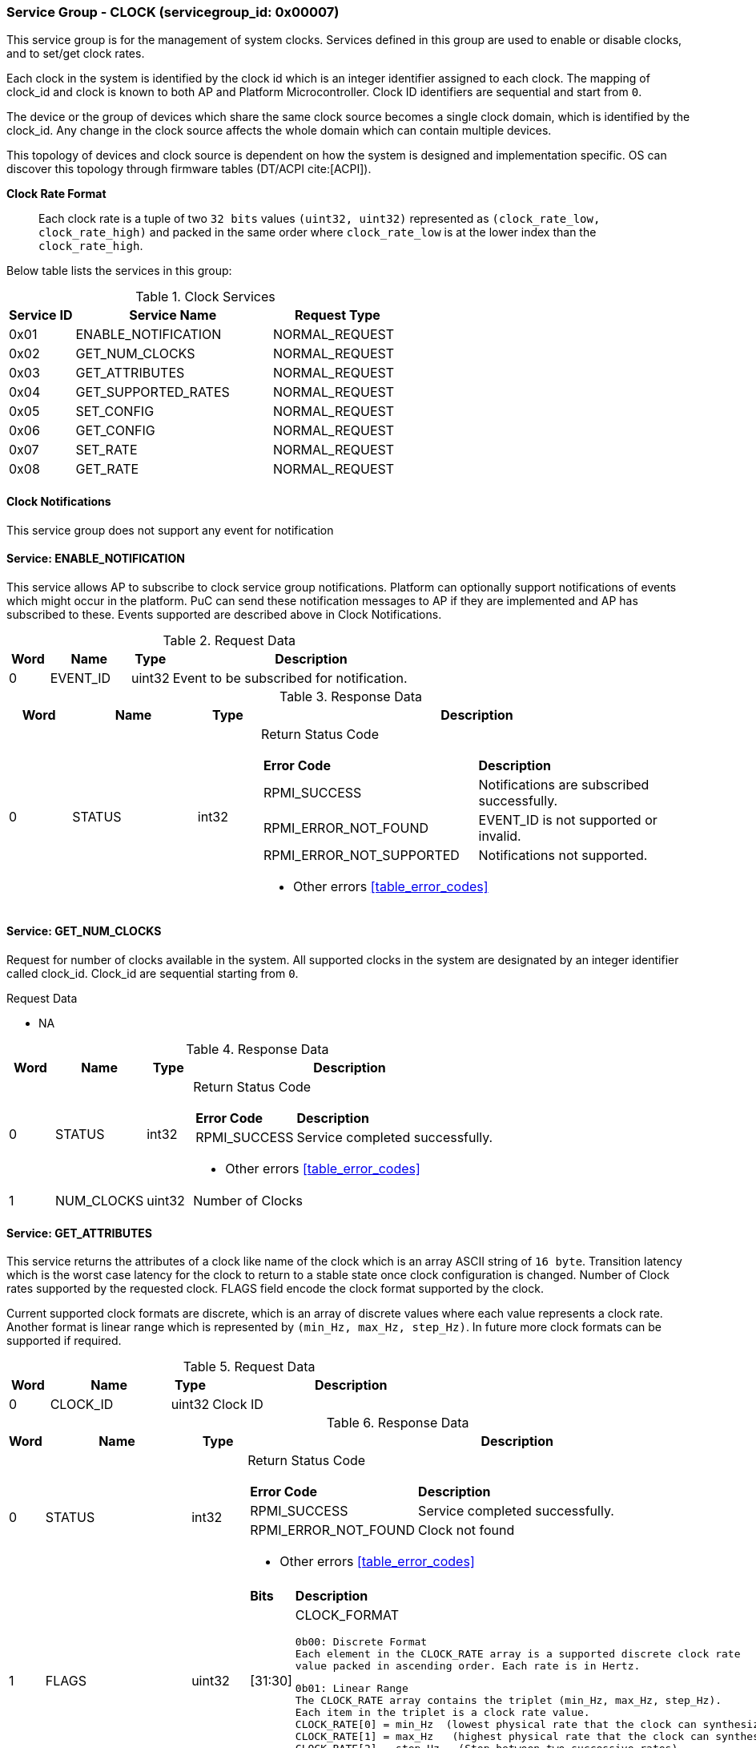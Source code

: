 
===  Service Group - *CLOCK* (servicegroup_id: 0x00007)
This service group is for the management of system clocks. Services defined in 
this group are used to enable or disable clocks, and to set/get clock rates.

Each clock in the system is identified by the clock id which is an integer 
identifier assigned to each clock. The mapping of clock_id and clock is known to
both AP and Platform Microcontroller. Clock ID identifiers are sequential and 
start from `0`.

The device or the group of devices which share the same clock source becomes a 
single clock domain, which is identified by the clock_id. Any change in the 
clock source affects the whole domain which can contain multiple devices.  

This topology of devices and clock source is dependent on how the system is 
designed and implementation specific. OS can discover this topology through 
firmware tables (DT/ACPI cite:[ACPI]).

*Clock Rate Format*::
Each clock rate is a tuple of two `32 bits` values `(uint32, uint32)` represented
as `(clock_rate_low, clock_rate_high)` and packed in the same order where
`clock_rate_low` is at the lower index than the `clock_rate_high`.

Below table lists the services in this group:
[#table_clock_services]
.Clock Services
[cols="1, 3, 2", width=100%, align="center", options="header"]
|===
| Service ID	| Service Name 		| Request Type
| 0x01		| ENABLE_NOTIFICATION	| NORMAL_REQUEST
| 0x02		| GET_NUM_CLOCKS	| NORMAL_REQUEST
| 0x03		| GET_ATTRIBUTES	| NORMAL_REQUEST
| 0x04		| GET_SUPPORTED_RATES	| NORMAL_REQUEST
| 0x05		| SET_CONFIG		| NORMAL_REQUEST
| 0x06		| GET_CONFIG		| NORMAL_REQUEST
| 0x07		| SET_RATE		| NORMAL_REQUEST
| 0x08		| GET_RATE		| NORMAL_REQUEST
|===

==== Clock Notifications
This service group does not support any event for notification

==== Service: *ENABLE_NOTIFICATION*
This service allows AP to subscribe to clock service group notifications.
Platform can optionally support notifications of events which might occur in the platform. PuC can send these notification messages to AP if they are implemented
and AP has subscribed to these. Events supported are described above in Clock Notifications. 
 
[#table_clock_ennotification_request_data]
.Request Data
[cols="1, 2, 1, 7", width=100%, align="center", options="header"]
|===
| Word	| Name 		| Type		| Description
| 0	| EVENT_ID	| uint32	| Event to be subscribed for 
notification.
|===

[#table_clock_ennotification_response_data]
.Response Data
[cols="1, 2, 1, 7a", width=100%, align="center", options="header"]
|===
| Word	| Name 		| Type		| Description
| 0	| STATUS	| int32		| Return Status Code
[cols="5,5"]
!===
! *Error Code* 	!  *Description*
! RPMI_SUCCESS	! Notifications are subscribed successfully.
! RPMI_ERROR_NOT_FOUND ! EVENT_ID is not supported or invalid.
! RPMI_ERROR_NOT_SUPPORTED ! Notifications not supported.
!===
- Other errors <<table_error_codes>>
|===

==== Service: *GET_NUM_CLOCKS*
Request for number of clocks available in the system. All supported clocks in 
the system are designated by an integer identifier called clock_id. Clock_id are sequential starting from `0`.

[#table_clock_getnumclocks_request_data]
.Request Data
- NA

[#table_clock_getnumclocks_response_data]
.Response Data
[cols="1, 2, 1, 7a", width=100%, align="center", options="header"]
|===
| Word	| Name 		| Type		| Description
| 0	| STATUS	| int32		| Return Status Code
[cols="2,5"]
!===
! *Error Code* 	!  *Description*
! RPMI_SUCCESS	! Service completed successfully.
!===
- Other errors <<table_error_codes>>
| 1	|	NUM_CLOCKS	| uint32 	| Number of Clocks
|===

==== Service: *GET_ATTRIBUTES*
This service returns the attributes of a clock like name of the clock which is 
an array ASCII string of `16 byte`. Transition latency which is the worst case 
latency for the clock to return to a stable state once clock configuration is 
changed. Number of Clock rates supported by the requested clock. 
FLAGS field encode the clock format supported by the clock.

Current supported clock formats are discrete, which is an array of discrete 
values where each value represents a clock rate. Another format is linear range 
which is represented by `(min_Hz, max_Hz, step_Hz)`. In future more clock formats 
can be supported if required.

[#table_clock_getattrs_request_data]
.Request Data
[cols="1, 3, 1, 7", width=100%, align="center", options="header"]
|===
| Word	| Name 		| Type		| Description
| 0	| CLOCK_ID	| uint32	| Clock ID
|===

[#table_clock_getattrs_response_data]
.Response Data
[cols="1, 3, 1, 7a", width=100%, align="center", options="header"]
|===
| Word	| Name 		| Type		| Description
| 0	| STATUS	| int32		| Return Status Code
[cols="4,5"]
!===
! *Error Code* 	!  *Description*
! RPMI_SUCCESS	! Service completed successfully.
! RPMI_ERROR_NOT_FOUND ! Clock not found
!===
- Other errors <<table_error_codes>>
| 1	| FLAGS		| uint32	| 
[cols="2,5a"]
!===
! *Bits* 	!  *Description*
! [31:30]	! CLOCK_FORMAT

	0b00: Discrete Format
	Each element in the CLOCK_RATE array is a supported discrete clock rate 
	value packed in ascending order. Each rate is in Hertz.

	0b01: Linear Range
	The CLOCK_RATE array contains the triplet (min_Hz, max_Hz, step_Hz). 
	Each item in the triplet is a clock rate value.
	CLOCK_RATE[0] = min_Hz  (lowest physical rate that the clock can synthesize)
	CLOCK_RATE[1] = max_Hz   (highest physical rate that the clock can synthesize)
	CLOCK_RATE[2] = step_Hz   (Step between two successive rates)
! [29:0]	! _Reserved_
!===
| 2	|NUM_RATESS	 	| uint32	| Number of Clock rates of type depending on CLOCK_FORMAT.
| 3	| TRANSITION_LATENCY	| uint32	| Transition Latency
| 4:7	| CLOCK_NAME		| uint8[16]	| Clock name
|===

==== Service: *GET_SUPPORTED_RATES*
Each domain may support multiple clock rate values which are allowed by the 
domain to operate. Message can also pass the `clock_rate_index` which is the index
to the first rate value to be described in the return rate array. If all 
supported rate values are required then this index value can be `0`. 

If the CLOCK_FORMAT is discrete then the clock rate in the received data is an 
array of supported discrete rate values  packed in ascending order starting from
the lower index in the CLOCK_RATE field. If the CLOCK_FORMAT is a linear range, 
then the CLOCK_RATE array contains a triplet of `(min_Hz, max_Hz, step_Hz)` where
each item in the triplet is a clock rate value. 

Total words required for the number of clock rates according to the format in 
one message cannot exceed the total words available in one message DATA field. 
If they exceed then PuC will return the number of clock rates which can be 
accommodated in one message and set the REMAINING field accordingly. AP, when 
REMAINING field is not `0` must call this service again with appropriate 
CLOCK_RATE_INDEX set to get the remaining clock rates. It's possible that 
multiple service calls may be required to get all the clock rates. 
In case the CLOCK_FORMAT is a linear range the RETURNED field will be set to `3`.

[#table_clock_getsupprates_request_data]
.Request Data
[cols="1, 3, 1, 7", width=100%, align="center", options="header"]
|===
| Word	| Name 		| Type		| Description
| 0	| CLOCK_ID	| uint32	| Clock ID
| 1	| CLOCK_RATE_INDEX | uint32	| Clock rate index
|===

[#table_clock_getsupprates_response_data]
.Response Data
[cols="1, 3, 1, 7a", width=100%, align="center", options="header"]
|===
| Word	| Name 		| Type		| Description
| 0	| STATUS	| int32		| Return Status Code
[cols="7,5"]
!===
! *Error Code* 	!  *Description*
! RPMI_SUCCESS	! Service completed successfully.
! RPMI_ERROR_NOT_FOUND ! CLOCK_ID not found.
! RPMI_ERROR_INVALID_PARAMETER	! CLOCK_RATE_INDEX is not in valid range.
!===
- Other errors <<table_error_codes>>
| 1	| FLAGS		| uint32	| _Reserved_ and must be `0`.
| 2	| REMAINING	| uint32	| Remaining number of clock rates.
| 3	| RETURNED	| uint32	| Number of clock rates returned in this request.
| 4	| CLOCK_RATE[0]	| (uint32, uint32) | Clock rate value.
| 5	| CLOCK_RATE[1]	| (uint32, uint32) | Clock rate value.
| ...	| CLOCK_RATE[N-1] | (uint32, uint32) | Clock rate value.
|===

==== Service: *SET_CONFIG*
Set clock config, enable or disable the clock.

[#table_clock_setconfig_request_data]
.Request Data
[cols="1, 2, 1, 7a", width=100%, align="center", options="header"]
|===
| Word	| Name 		| Type		| Description
| 0	| CLOCK_ID	| uint32	| Clock ID
| 1	| CONFIG	| uint32	| Clock config
[cols="2,5a"]
!===
! *Bits* 	!  *Description*
! [31:1]	! _Reserved_
! [0]		! 

	0b0: Disable clock

	0b1: Enable clock
!===
|===

[#table_clock_setconfig_response_data]
.Response Data
[cols="1, 2, 1, 7a", width=100%, align="center", options="header"]
|===
| Word	| Name 		| Type		| Description
| 0	| STATUS	| int32		| Return Status Code
[cols="6,5"]
!===
! *Error Code* 	!  *Description*
! RPMI_SUCCESS	! Service completed successfully.
! RPMI_ERROR_NOT_FOUND ! CLOCK_ID not found.
! RPMI_ERROR_INVALID_PARAMETER	! CONFIG is not supported by the clock.
!===
- Other errors <<table_error_codes>>
|===


==== Service: *GET_CONFIG*
Get the current status of a clock, if it's enabled or disabled.

[#table_clock_getconfig_request_data]
.Request Data
[cols="1, 2, 1, 7a", width=100%, align="center", options="header"]
|===
| Word	| Name 		| Type		| Description
| 0	| CLOCK_ID	| uint32	| Clock ID
|===

[#table_clock_getconfig_response_data]
.Response Data
[cols="1, 2, 1, 7a", width=100%, align="center", options="header"]
|===
| Word	| Name 		| Type		| Description
| 0	| STATUS	| int32		| Return Status Code
[cols="5,5"]
!===
! *Error Code* 	!  *Description*
! RPMI_SUCCESS	! Service completed successfully.
! RPMI_ERROR_NOT_FOUND ! CLOCK_ID not found.
!===
- Other errors <<table_error_codes>>
| 1	| CONFIG	| uint32	| Clock config
[cols="2,5a"]
!===
! *Value* 	!  *Description*
! 0x0		! Disabled 
! 0x1		! Enabled
!===
|===

==== Service: *SET_RATE*
Set clock rate.

[#table_clock_setrate_request_data]
.Request Data
[cols="1, 3, 1, 7a", width=100%, align="center", options="header"]
|===
| Word	| Name 		| Type		| Description
| 0	| CLOCK_ID	| uint32	| Clock ID
| 1	| FLAGS		| uint32	|
[cols="2,5a"]
!===
! *Bits* 	!  *Description*
! [31:30]	! Clock rate roundup/rounddown

	0b00: Round down

	0b01: Round up

	0b10: Auto. Platform autonomously choose rate closest to the requested
	rate.

! [29:0]	! _Reserved_ 
!===
| 2	| CLOCK_RATE_LOW	| uint32	| Lower 32 bits of the clock rate in Hertz.
| 3	| CLOCK_RATE_HIGH	| uint32	| Upper 32 bits of the clock rate in Hertz.
|===

[#table_clock_setrate_response_data]
.Response Data
[cols="1, 3, 1, 7a", width=100%, align="center", options="header"]
|===
| Word	| Name 		| Type		| Description
| 0	| STATUS	| int32		| Return Status Code
[cols="7,5"]
!===
! *Error Code* 	!  *Description*
! RPMI_SUCCESS	! Service completed successfully.
! RPMI_ERROR_NOT_FOUND ! CLOCK_ID not found.
! RPMI_ERROR_INVALID_PARAMETER	! Clock rate is not supported.
!===
- Other errors <<table_error_codes>>
|===

==== Service: *GET_RATE*
Get the current clock rate value.

[#table_clock_getrate_request_data]
.Request Data
[cols="1, 3, 1, 7a", width=100%, align="center", options="header"]
|===
| Word	| Name 		| Type		| Description
| 0	| CLOCK_ID	| uint32	| Clock ID
|===

[#table_clock_getrate_response_data]
.Request Data
[cols="1, 3, 1, 7a", width=100%, align="center", options="header"]
|===
| Word	| Name 		| Type		| Description
| 0	| STATUS	| int32		| Return Status Code
[cols="5,5"]
!===
! *Error Code* 	!  *Description*
! RPMI_SUCCESS	! Service completed successfully.
! RPMI_ERROR_NOT_FOUND ! CLOCK_ID not found.
!===
- Other errors <<table_error_codes>>
| 1	| CLOCK_RATE_LOW	| uint32	| Lower 32 bits of the clock rate in Hertz.
| 2	| CLOCK_RATE_HIGH	| uint32	| Upper 32 bits of the clock rate in Hertz.
|===
